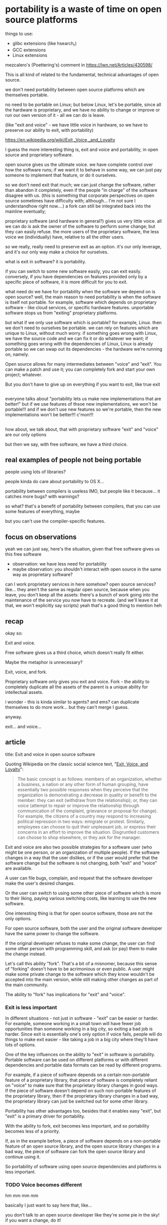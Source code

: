 * portability is a waste of time on open source platforms
  things to use:
  - glibc extensions (like hsearch_r)
  - GCC extensions
  - Linux extensions

mezcalero's (Poettering's) comment in
https://lwn.net/Articles/430598/

This is all kind of related to the fundamental, technical advantages of open source.

we don't need portability between open source platforms which are themselves portable.

no need to be portable on Linux;
but below Linux, let's be portable, since all the hardware is proprietary,
and we have no ability to change or improve or run our own version of it - all we can do is leave.

(like "exit and voice" - we have little voice in hardware, so we have to preserve our ability to exit, with portability)

https://en.wikipedia.org/wiki/Exit,_Voice,_and_Loyalty

I guess the more interesting thing is,
exit and voice and portability,
in open source and proprietary software.

open source gives us the ultimate voice.
we have complete control over how the software runs;
if we want it to behave in some way, we can just pay someone to implement that feature,
or do it ourselves.

so we don't need exit that much;
we can just change the software, rather than abandon it completely,
even if the people "in charge" of the software disagree with us.
(this is something that corporate perspectives on open source sometimes have difficulty with;
although... I'm not sure I understandhow right now....)
a fork can still be integrated back into the mainline eventually;

proprietary software (and hardware in general?) gives us very little voice.
all we can do is ask the owner of the software to perform some change;
but they can easily refuse.
the more users of the proprietary software, the less voice we (individually) have,
relative to all the other users.

so we really, really need to preserve exit as an option.
it's our only leverage, and it's our only way make a choice for ourselves.

what is exit in software?
it is portability.

if you can switch to some new software easily,
you can exit easily.
conversely, if you have dependencies on features provided only by a specific piece of software,
it is more difficult for you to exit.

# should explain the costs of portability here!
# we need to say that we're giving up on using features which are specific to the system.
# portability is far from free!
what need do we have for portability when the software we depend on is open source?
well, the main reason to need portability is when the software is itself not portable.
for example, software which depends on proprietary software - like cloud services, or specific hardware features.
unportable software stops us from "exiting" proprietary platforms.

but what if we only use software which is portable?
for example, Linux.
then we don't need to ourselves be portable.
we can rely on features which are unique to Linux, without much worry.
if something goes wrong with Linux, we have the source code and we can fix it or do whatever we want;
if something goes wrong with the dependencies of Linux,
Linux is already portable so we can swap out its dependencies - the hardware we're running on, namely.

Open source allows for many intermediates between "voice" and "exit".
You can make a patch and use it;
you can completely fork and start your own project;
whatever.

But you don't have to give up on everything if you want to exit, like true exit
** 
everyone talks about "portability lets us make new implementations that are better!"
but if we use features of thsoe new implementations, we won't be portable!!!
and if we don't use new features so we're portable, then the new implementations won't be better!!!
c'mon!!!
** 
how about, we talk about,
that with proprietary software "exit" and "voice" are our only options

but then we say, with free software, we have a third choice.
** real examples of people not being portable
   people using lots of libraries?

   people kinda do care about portability to OS X...

   portability between compilers is useless IMO,
   but people like it because... it catches more bugs?
   with warnings?

   so what? that's a benefit of portability between compilers,
   that you can use some features of everything, maybe

   but you can't use the compiler-specific features.

** focus on observations
yeah we can just say, here's the situation,
given that free software gives us this free software

- observation: we have less need for portability
- maybe observation: you shouldn't interact with open source in the same way as proprietary software?

can I work proprietary services in here somehow?
open source services?
like... they aren't the same as regular open source,
because when you leave, you don't keep all the assets:
there's a bunch of work going into the maintenance of the service you now have to recreate.
(and we'll leave it at that, we won't explicitly say scripts)
yeah that's a good thing to mention heh
** recap
   okay so:

   Exit and voice.

   Free software gives us a third choice,
   which doesn't really fit either.

   
   Maybe the metaphor is unnecessary?

   Exit, voice, and fork.

   Proprietary software only gives you exit and voice.
   Fork - the ability to completely duplicate all the assets of the parent
   is a unique ability for intellectual assets.

   i wonder - this is kinda similar to agents? and ems?
   can duplicate themselves to do more work...
   but they can't merge I guess.

   anyway.

   exit... and voice...
** article
   title: Exit and voice in open source software

   Quoting Wikipedia on the classic social science text, "[[https://en.wikipedia.org/wiki/Exit,_Voice,_and_Loyalty][Exit, Voice, and Loyalty]]":

   #+begin_quote
   The basic concept is as follows: members of an organization,
   whether a business, a nation or any other form of human grouping,
   have essentially two possible responses when they perceive that the
   organization is demonstrating a decrease in quality or benefit to
   the member: they can exit (withdraw from the relationship); or,
   they can voice (attempt to repair or improve the relationship
   through communication of the complaint, grievance or proposal for
   change). For example, the citizens of a country may respond to
   increasing political repression in two ways: emigrate or
   protest. Similarly, employees can choose to quit their unpleasant
   job, or express their concerns in an effort to improve the
   situation. Disgruntled customers can choose to shop elsewhere, or
   they ask for the manager.
   #+end_quote
   
   Exit and voice are also two possible strategies for a software user
   (who might be one person, or an organization of multiple people).
   If the software changes in a way that the user dislikes,
   or if the user would prefer that the software change but the software is not changing,
   both "exit" and "voice" are available.

   A user can file bugs, complain, and request that the software developer make the user's desired changes.

   Or the user can switch to using some other piece of software which is more to their liking,
   paying various switching costs, like learning to use the new software.

   One interesting thing is that for open source software,
   those are not the only options.

   For open source software,
   both the user and the original software developer have the same power to change the software.

   If the original developer refuses to make some change,
   the user can find some other person with programming skill,
   and ask (or pay) them to make the change instead.
   
   Let's call this ability "fork".
   That's a bit of a misnomer, because this sense of "forking" doesn't have to be acrimonious or even public.
   A user might make some private change to the software
   which they know wouldn't be accepted into the main version,
   while still making other changes as part of the main community.

   The ability to "fork" has implications for "exit" and "voice".
*** Exit is less important
    In different situations - not just in software - "exit" can be easier or harder.
    For example, someone working in a small town will have fewer job opportunities than someone working in a big city,
    so exiting a bad job is harder.
    Since exit is essentially one's only option if voice fails,
    people will do things to make exit easier - like taking a job in a big city where they'll have lots of options.
    
    One of the key influences on the ability to "exit" in software is portability.
    Portable software can be used on different platforms or with different dependencies
    and portable data formats can be read by different programs.

    For example,
    if a piece of software depends on a certain non-portable feature of a proprietary library,
    that piece of software is completely reliant on "voice" to make sure that the proprietary library changes in good ways.
    If the piece of software doesn't depend on such non-portable features of the proprietary library,
    then if the proprietary library changes in a bad way,
    the proprietary library can just be switched out for some other library.

    Portability has other advantages too, besides that it enables easy "exit",
    but "exit" is a primary driver for portability.

    With the ability to fork,
    exit becomes less important,
    and so portability becomes less of a priority.

    If, as in the example before, a piece of software depends on a non-portable feature of an open source library,
    and the open source library changes in a bad way,
    the piece of software can fork the open source library and continue using it.

    So portability of software using open source dependencies and platforms is less important.
*** TODO Voice becomes different
    hm mm mm mm

    basically I just want to say here that, like...

    you don't talk to an open source developer like they're some pie in the sky!
    if you want a change, do it!

    also, maintainers can dismiss you more!
    voice is weaker because you have another option!
    and they know it!

    yeah so basically voice is a less important part,
    because things can be demonstrated by doing them.

    (this translates into less politics which I like :) )
    instead of voice, we rely on a kind of tamed version of competition/exit.
    it's kind of like a super-powered version of exit,
    since it can be merged back in

    yeah, right, so,
    voice is less important.
    since action is possible cheaply, without convincing anyone.
    so just doing something rather than asking to do it, is preferred

    This user has more power to break off negotiations with the developer
*** Services weaken forking
    The "fork" ability relies on the user being able to
    get a complete copy of the resources used by the original software developer.
    Anything the original software developer can do, the user can now do.

    This is only an approximation of the truth, of course.

    Most basically,
    the original software developer has a development environment and knowledge about the structure of the software,
    which you don't automatically get a copy of.

    A community-friendly project will try to make it easy to create a development environment
    so that the software can be built.
    Other projects, sometimes intentionally, will make it harder to build modified versions of the software.

    In either case, a develoment environment is usually relatively easy to recreate.
    
    If the software is primarily used as a network service,
    there are more significant resources that are harder to recreate.

    For a conventional local application which runs on the user's machine,
    a modified version can be compiled and the user can switch to using it with no change in functionality.

    A network service, on the other hand,
    may use significant resources, both hardware and proprietary software,
    which a fork will not be able to access.

    Actually running an equivalent network service is therefore difficult.
    The practices and software that allow the network service to be maintained and provided
    are often completely "proprietary" - not included with a fork.

    All this weakens the ability to fork and forces software users to depend more on exit and voice,
    even if the network service is running open source software.
* rebasing a fork
  okay....
  so when it's hard to rebase a fork,
  that makes exit and voice more important.

  hm.

  which is kind of related to the size of the backwards-incompatible-block I guess

  cuz you can kind of analogize changing headers/implementations to changing library interfaces.

  yeah I guess this is an important factor when a library changes in a bad way,
  which you aren't portable over,
  and you fork it,
  you need to rebase.

  which, as that becomes harder, makes you want more to be portable.

  ok so yeah harder rebasing makes exit and voice more important.

  ok so what do I think about that?

  another forking difficulty is that "larger" forks are more difficult.

  yeah I think rebasing cost is primarily in terms of how substantial your changes are.

  most active projects, I'd say... have a pretty constant breaking-change rate,
  invariant in size.

  and this also promotes upstreaming your changes I guess.

  yeah okay so if you have a big set of changes,
  that makes forking harder,
  which makes you more want to exit and voice.

  I want to write a little bit about the factors that make it dificult to maintain a fork of a project with some changes on top of the project, and in particular the cost of rebasing a set of changes on top of upstream changes.

  I have a vague sense that the rate of "breaking" changes in a project is, empirically, roughly constant in the number of people working on the project; i.e., a project with lots of contributors will make breaking changes at about the same rate as a project with only a few contributors. (due to various theoretical factors)

  Anyone know of any empirical research on this kind of question? I'm basically completely unfamiliar with the SE field so maybe this is a well-established field of study. :)

  I want to characterize how often breaking changes happen 
  I'm curious because 


  I(my theory is that the rate of breaking changes is roughly constant in the size of the project,
  i.e. a small project in a 

  Another factor is that changes on top of a fork usually must be regularly rebased on top of the upstream project.
  The more significant your changes from upstream, the harder this becomes.
  Thus the more you diverge from mainstream usage and the fewer people who agree with your approach,
  the higher the cost of maintaining your fork,
  and the more important it becomes to persuade others with voice or exit to a more friendly project.



  Since the rate of breaking changes is roughly constant in the number of contributors ([[http://benedante.blogspot.com/2017/07/nicolas-berdyaevs-amazing-footnote.html][source]]),
  the only factor

https://www.ics.uci.edu/~iftekha/pdf/paper15.pdf
https://cmustrudel.github.io/papers/fse19forks.pdf
